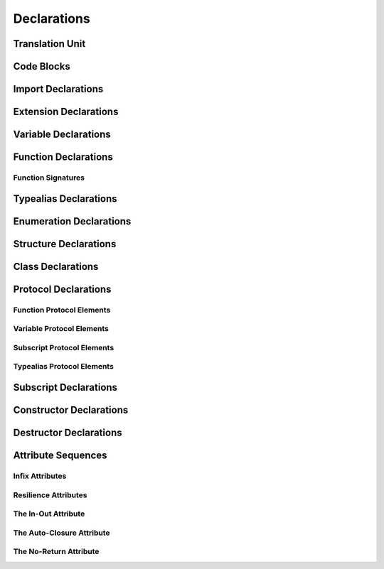 Declarations
============



.. langref-grammar

    decl ::= decl-class
    decl ::= decl-constructor
    decl ::= decl-destructor
    decl ::= decl-extension
    decl ::= decl-func
    decl ::= decl-import
    decl ::= decl-enum
    decl ::= decl-enum-element
    decl ::= decl-protocol
    decl ::= decl-struct
    decl ::= decl-typealias
    decl ::= decl-var
    decl ::= decl-subscript


.. syntax-grammar::

    Grammar of a declaration
    
    declaration --> class-declaration
    declaration --> constructor-declaration
    declaration --> destructor-declaration
    declaration --> extension-declaration
    declaration --> function-declaration
    declaration --> import-declaration
    declaration --> enum-declaration
    declaration --> enum-element-declaration
    declaration --> protocol-declaration
    declaration --> struct-declaration
    declaration --> typealias-declaration
    declaration --> variable-declaration
    declaration --> subscript-declaration


Translation Unit
----------------

.. TODO:

    Better to describe this part of the grammar in prose.
    
.. langref-grammar

    translation-unit ::= brace-item*

Code Blocks
-----------

.. syntax-outline::

    {
        <#code-to-execute#>
    }
        

.. langref-grammar

    brace-item-list ::= '{' brace-item* '}'
    brace-item      ::= decl
    brace-item      ::= expr
    brace-item      ::= stmt


.. syntax-grammar::

    Grammar of a code block
   
    code-block --> ``{`` code-block-items-OPT ``}``
    code-block-items --> code-block-item code-block-items-OPT
    code-block-item --> declaration | expression | statement


Import Declarations
-------------------

.. syntax-outline::

    import <#module#>


.. syntax-outline::

    import <#import-kind#> <#module#>



.. langref-grammar

    decl-import ::=  attribute-list 'import' import-kind? import-path
    import-kind ::= 'typealias'
    import-kind ::= 'struct'
    import-kind ::= 'class'
    import-kind ::= 'enum'
    import-kind ::= 'protocol'
    import-kind ::= 'var'
    import-kind ::= 'def'
    import-path ::= any-identifier ('.' any-identifier)*


.. syntax-grammar::

    Grammar of an import declaration
    
    import-declaration --> attribute-sequence-OPT ``import`` import-kind-OPT import-path
    
    import-kind --> ``typealias`` | ``struct`` | ``class`` | ``enum`` | ``protocol`` | ``var`` | ``def``
    import-path --> any-identifier | any-identifier ``.`` import-path


Extension Declarations
----------------------


.. syntax-outline::

    extension <#type#> : <#inheritance#> {
        <#declarations#>
    }


.. langref-grammar

    decl-extension ::= 'extension' type-identifier inheritance? '{' decl* '}'


.. syntax-grammar::

    Grammar of an extension declaration
    
    extension-declaration --> ``extension`` type-identifier type-inheritance-list-OPT extension-body
    extension-body --> ``{`` declarations-OPT ``}``

.. TODO:
 
     Add elsewhere: type-inheritance-list



Variable Declarations
---------------------


.. syntax-outline::

    var <#variable-name#> : <#type#> = <#expression#>


.. syntax-outline::

    var <#variable-name#> : <#type#> {
    get:
        <#code-to-execute#>
    set(<#setter-name#>):
        <#code-to-execute#>
    }

.. TODO:

    In prose: discuss that 'name' can also be a pattern in the first syntax-outline.
    Also, discuss that when you only want to provide a getter, 'get:' is optional
    (as shown in the third form of the grammar).



.. langref-grammar

    decl-var        ::= attribute-list 'var' pattern initializer?  (',' pattern initializer?)*
    decl-var        ::= attribute-list 'var' identifier ':' type-annotation brace-item-list
    decl-var        ::= attribute-list 'var' identifier ':' type-annotation '{' get-set '}'
    initializer     ::= '=' expr
    get-set         ::= get set?
    get-set         ::= set get
    get             ::= 'get:' brace-item*
    set             ::= 'set' set-name? ':' brace-item*
    set-name        ::= '(' identifier ')'


.. syntax-grammar::

    Grammar of a variable declaration

    variable-declaration --> attribute-sequence-OPT ``var`` pattern-initializer-list
    variable-declaration --> attribute-sequence-OPT ``var`` typed-pattern-list
    variable-declaration --> attribute-sequence-OPT ``var`` variable-name ``:`` type-annotation code-block
    variable-declaration --> attribute-sequence-OPT ``var`` variable-name ``:`` type-annotation getter-setter-block
    variable-name --> identifier
    
    pattern-initializer-list --> pattern-initializer | pattern-initializer ``,`` pattern-initializer-list
    pattern-initializer --> pattern initializer
    initializer --> ``=`` expression
    
    getter-setter-block --> ``{`` getter setter-OPT ``}`` | ``{`` setter getter ``}``
    getter --> ``get`` ``:`` code-block-items-OPT
    setter --> ``set`` setter-name-OPT ``:`` code-block-items-OPT
    setter-name --> ``(`` identifier ``)``
    
.. TODO:

    Follow up with the compiler team to get the correct grammar for the first var declaration
    definition.
    
    Add elsewhere: typed-pattern-list (typed-pattern-list --> typed-pattern | typed-pattern ``,`` typed-pattern-list);
    Also, change tuple-pattern-element to use pattern-initializer as one of its alternatives.
    
Function Declarations
---------------------

.. syntax-outline::

    def <#function-name#> (<#arguments#>) -> <#return-type#> {
        <#code-to-execute#>
    }

.. TODO:

    Discuss in prose: Variadic functions and the other permutations of function declarations.
    Also, write a syntax-outline for selector-style functions, once these are nailed down.

Function Signatures
~~~~~~~~~~~~~~~~~~~


.. langref-grammar

    decl-func        ::= attribute-list 'static'? 'def' any-identifier generic-params? func-signature brace-item-list?
    func-signature ::= func-arguments func-signature-result?
    func-arguments ::= pattern-tuple+
    func-arguments ::= selector-tuple
    selector-tuple ::= '(' pattern-tuple-element ')' (identifier-or-any '(' pattern-tuple-element ')')+
    func-signature-result ::= '->' type-annotation


.. syntax-grammar::
    
    Grammar of a function declaration
    
    function-declaration --> attribute-sequence-OPT ``def`` function-name generic-parameters-OPT function-signature code-block-OPT
    function-name --> any-identifier
    
    function-signature --> function-arguments function-signature-result-OPT
    function-arguments --> tuple-patterns | selector-arguments
    function-signature-result --> ``->`` type-annotation
    
    selector-arguments --> ``(`` tuple-pattern-element ``)`` selector-tuples
    selector-tuples --> selector-name ``(`` tuple-pattern-element ``)`` selector-tuples-OPT
    selector-name --> identifier-or-any
    
.. TODO: 

    Revisit function-declaration; the ``static`` keyword may be renamed and/or made into an attribute.
    The reason is that ``static`` isn't the most appropriate term, because we're using it to 
    mark a class function, not a static function (in the proper sense). 
    This issue is being tracked by:
    <rdar://problem/13347488> Consider renaming "static" functions to "class" functions
    Also, selector-style syntax is still under discussion/development.
    
    Discuss with compiler team: tuple-patterns and ``(`` tuple-pattern-element ``)`` seem to allow
    the same elements; how are they different? Maybe type-tuple and type-tuple-element is what is meant?
    In any case, what's the difference between tuple-patterns/``(`` tuple-pattern-element ``)`` and
    type-tuple/type-tuple-element?
    
    Also, is the code-block-OPT really optional? What does it mean when you leave off the code-block?
    
    Revised selector-name---can we come up with a better name for this?
    
    Add elsewhere: tuple-patterns (tuple-patterns --> tuple-pattern | tuple-pattern tuple-patterns)


Typealias Declarations
----------------------


.. syntax-outline::

    typealias <#new-type#> : <#inheritance#> = <#existing-type#>



.. langref-grammar

    decl-typealias ::= typealias-head '=' type
    typealias-head ::= 'typealias' identifier inheritance?

    
.. syntax-grammar::

    Grammar of a typealias declaration

    typealias-declaration --> typealias-head ``=`` type
    typealias-head --> ``typealias`` typealias-name type-inheritance-list-OPT
    typealias-name --> identifier


Enumeration Declarations
------------------------

.. syntax-outline::

    enum <#enumeration-name#> {
        case: <#enumerator 1#>
        case: <#enumerator 2#>(<#associated-value-type#>)
    }

.. syntax-outline::

    enum <#enumeration-name#> : <#raw-value-type#> {
        case: #enumerator 1#> = <#raw-value 1#>
        case: #enumerator 2#> = <#raw-value 2#>

.. TODO:

    Is raw-value-type the correct thing to put here?
    According to the grammar, it's an inheritance list,
    which can take a list of protocols.

.. langref-grammar

    decl-enum ::= attribute-list 'enum' identifier generic-params? inheritance? enum-body
    enum-body ::= '{' decl* '}'
    decl-enum-element ::= attribute-list 'case' enum-case (',' enum-case)*
    enum-case ::= identifier type-tuple? ('->' type)?

.. syntax-grammar::

    Grammar of an enumeration declaration
    
    enum-declaration --> attribute-sequence-OPT ``enum`` enum-name generic-parameters-OPT type-inheritance-list-OPT enum-body
    enum-name --> identifier
    enum-body --> ``{`` declarations-OPT ``}``
    
    enum-element-declaration --> attribute-sequence-OPT ``case`` enum-case-list
    enum-case-list --> enum-case | enum case ``,`` enum-case-list
    enum-case --> identifier tuple-type-OPT enum-case-return-type-OPT
    enum-case-return-type --> ``->`` type


.. TODO:

    Add elsewhere: declarations (declarations --> declaration declarations-OPT)
    
    Is it really the case that you can have declarations other than enum-element-declaration
    inside an enum-body? If not, we should replace enum-body with:
    enum-body --> ``{`` enum-element-declarations-OPT ``}``.
    
    Also, do we need to modify the grammar to allow for raw values?
    
    Discuss with the compiler team: in the enum-case, ('->' type)? doesn't match what the REPL
    expects: 
    (swift) enum SomeInt {
              case None
              case One(Int) -> (Int)
            }
    <REPL Input>:3:16: error: consecutive declarations on a line must be separated by ';'
      case One(Int) -> (Int)
                   ^
                   ;
    <REPL Input>:3:17: error: expected declaration
      case One(Int) -> (Int)



Structure Declarations
----------------------

.. syntax-outline::

    struct <#structure-name#> : <#adopted-protocols#> {
        <#member-declarations#>
        <#other-declarations#>
    }

.. TODO:

    Member declarations and other declarations can appear in any order (we tested this).
    Stylistically, you probably want member declarations to come first.

.. langref-grammar

    decl-struct ::= attribute-list 'struct' identifier generic-params? inheritance? '{' decl-struct-body '}'
    decl-struct-body ::= decl*

.. syntax-grammar::

    Grammar of a structure declaration

   struct-declaration --> attribute-sequence-OPT ``struct`` struct-name generic-parameters-OPT type-inheritance-list-OPT struct-body
   struct-name --> identifier
   struct-body --> ``{`` declarations-OPT ``}``


Class Declarations
------------------

.. langref-grammar

    decl-class ::= attribute-list 'class' identifier generic-params? inheritance? '{' decl-class-body '}'
    decl-class-body ::= decl*

.. syntax-grammar::

    Grammar of a class declaration

    class-declaration --> attribute-sequence-OPT ``class`` class-name generic-parameters-OPT type-inheritance-list-OPT class-body
    class-name --> identifier
    class-body --> ``{`` declarations-OPT ``}``


Protocol Declarations
---------------------


Function Protocol Elements
~~~~~~~~~~~~~~~~~~~~~~~~~~

Variable Protocol Elements
~~~~~~~~~~~~~~~~~~~~~~~~~~

Subscript Protocol Elements
~~~~~~~~~~~~~~~~~~~~~~~~~~~

Typealias Protocol Elements
~~~~~~~~~~~~~~~~~~~~~~~~~~~


.. langref-grammar

    decl-protocol ::= attribute-list 'protocol' identifier inheritance? '{' protocol-member* '}'
    protocol-member ::= decl-func
    protocol-member ::= decl-var
    protocol-member ::= subscript-head
    protocol-member ::= typealias-head


.. syntax-grammar::

    Grammar of a protocol declaration

    protocol-declaration --> attribute-sequence-OPT ``protocol`` protocol-name type-inheritance-list-OPT protocol-body
    protocol-name --> identifier
    protocol-body --> ``{`` protocol-members-OPT ``}``
    
    protocol-members --> protocol-member protocol-members-OPT
    protocol-member --> variable-declaration | function-declaration | typealias-head | subscript-head


Subscript Declarations
----------------------


.. langref-grammar

    decl-subscript ::= subscript-head '{' get-set '}'
    subscript-head ::= attribute-list 'subscript' pattern-tuple '->' type


.. syntax-grammar::

    Grammar of a subscript declaration

    subscript-declaration --> subscript-head getter-setter-block
    subscript-head --> attribute-sequence-OPT ``subscript`` tuple-pattern ``->`` type

Constructor Declarations
------------------------


.. langref-grammar

    decl-constructor ::= attribute-list 'init' generic-params? constructor-signature brace-item-list
    constructor-signature ::= pattern-tuple
    constructor-signature ::= identifier-or-any selector-tuple


.. syntax-grammar::

    Grammar of a constructor declaration

    constructor-declaration --> attribute-sequence-OPT ``init`` generic-parameters-OPT constructor-signature code-block
    constructor-signature --> tuple-pattern | identifier-or-any selector-arguments

Destructor Declarations
-----------------------


.. langref-grammar

    decl-constructor ::= attribute-list 'destructor' '(' ')' brace-item-list
    NOTE: langref contains a typo here---should be 'decl-destructor'


.. syntax-grammar::

    Grammar of a destructor declaration
    
    destructor-declaration --> attribute-sequence-OPT ``destructor`` ``(`` ``)`` code-block


Attribute Sequences
-------------------


.. langref-grammar

    attribute-list        ::= /*empty*/
    attribute-list        ::= attribute-list-clause attribute-list
    attribute-list-clause ::= '@' attribute
    attribute-list-clause ::= '@' attribute ','? attribute-list-clause
    attribute      ::= attribute-infix
    attribute      ::= attribute-resilience
    attribute      ::= attribute-inout
    attribute      ::= attribute-auto_closure
    attribute      ::= attribute-noreturn


.. syntax-grammar::

    Grammar of an attribute sequence
    
    attribute-sequence --> attribute-clause attribute-sequence-OPT
    attribute-clause --> ``@`` attribute-list attribute-clause-OPT
    attribute-list --> attribute | attribute ``,`` attribute-list
    attribute --> infix-attribute | resilience-attribute | in-out-attribute | auto-closure-attribute | no-return-attribute



Infix Attributes
~~~~~~~~~~~~~~~~


.. langref-grammar

    attribute-infix ::= 'infix_left'  '=' integer_literal
    attribute-infix ::= 'infix_right' '=' integer_literal
    attribute-infix ::= 'infix        '=' integer_literal

.. syntax-grammar::

    Grammar of an infix attribute

    infix-attribute --> infix-head ``=`` integer-literal
    infix-head --> ``infix`` | ``infix_left`` | ``infix_right``


Resilience Attributes
~~~~~~~~~~~~~~~~~~~~~

.. langref-grammar

    attribute-resilience ::= 'resilient'
    attribute-resilience ::= 'fragile'
    attribute-resilience ::= 'born_fragile'


.. syntax-grammar::

    Grammar of a resilience attribute

    resilience-attribute --> ``resilient`` | ``fragile`` | ``born_fragile``

 
The In-Out Attribute
~~~~~~~~~~~~~~~~~~~~

.. langref-grammar

    attribute-inout ::= 'inout'


.. syntax-grammar::

    Grammar of an in-out attribute

    in-out-attribute --> ``inout``


The Auto-Closure Attribute
~~~~~~~~~~~~~~~~~~~~~~~~~~

.. langref-grammar

    attribute-auto_closure ::= 'auto_closure'


.. syntax-grammar::

    Grammar of an auto-closure attribute

    auto-closure-attribute --> ``auto_closure``



The No-Return Attribute
~~~~~~~~~~~~~~~~~~~~~~~

.. langref-grammar

    attribute-noreturn ::= 'noreturn'


.. syntax-grammar::

    Grammar of a no-return attribute

    no-return-attribute --> ``noreturn``


